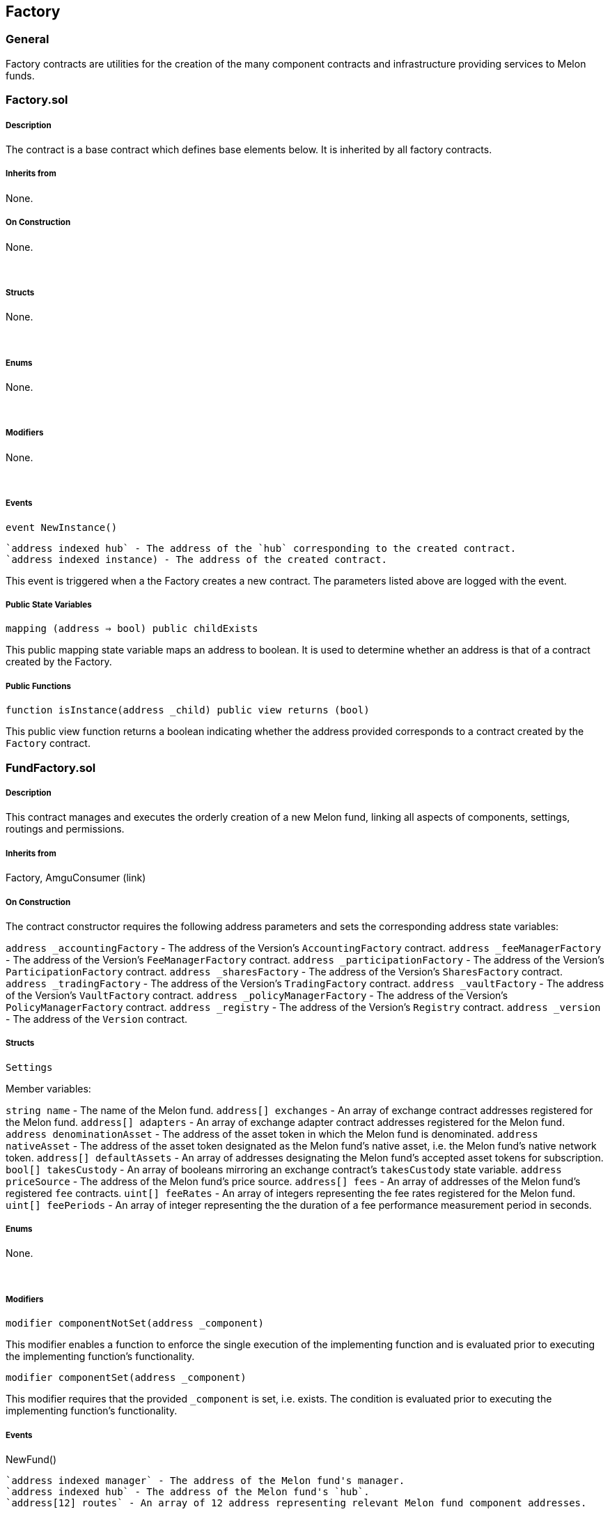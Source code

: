 [[factory]]
Factory
-------

[[general]]
General
~~~~~~~

Factory contracts are utilities for the creation of the many component
contracts and infrastructure providing services to Melon funds.  

[[factory.sol]]
Factory.sol
~~~~~~~~~~~

[[description]]
Description
+++++++++++

The contract is a base contract which defines base elements below. It is
inherited by all factory contracts.  

[[inherits-from]]
Inherits from
+++++++++++++

None.  

[[on-construction]]
On Construction
+++++++++++++++

None.

 

[[structs]]
Structs
+++++++

None.

 

[[enums]]
Enums
+++++

None.

 

[[modifiers]]
Modifiers
+++++++++

None.

 

[[events]]
Events
++++++

`event NewInstance()`

....
`address indexed hub` - The address of the `hub` corresponding to the created contract.
`address indexed instance) - The address of the created contract.
....

This event is triggered when a the Factory creates a new contract. The
parameters listed above are logged with the event.  

[[public-state-variables]]
Public State Variables
++++++++++++++++++++++

`mapping (address => bool) public childExists`

This public mapping state variable maps an address to boolean. It is
used to determine whether an address is that of a contract created by
the Factory.  

[[public-functions]]
Public Functions
++++++++++++++++

`function isInstance(address _child) public view returns (bool)`

This public view function returns a boolean indicating whether the
address provided corresponds to a contract created by the `Factory`
contract.  

[[fundfactory.sol]]
FundFactory.sol
~~~~~~~~~~~~~~~

[[description-1]]
Description
+++++++++++

This contract manages and executes the orderly creation of a new Melon
fund, linking all aspects of components, settings, routings and
permissions.  

[[inherits-from-1]]
Inherits from
+++++++++++++

Factory, AmguConsumer (link)  

[[on-construction-1]]
On Construction
+++++++++++++++

The contract constructor requires the following address parameters and
sets the corresponding address state variables:

`address _accountingFactory` - The address of the Version’s
`AccountingFactory` contract. `address _feeManagerFactory` - The address
of the Version’s `FeeManagerFactory` contract.
`address _participationFactory` - The address of the Version’s
`ParticipationFactory` contract. `address _sharesFactory` - The address
of the Version’s `SharesFactory` contract. `address _tradingFactory` -
The address of the Version’s `TradingFactory` contract.
`address _vaultFactory` - The address of the Version’s `VaultFactory`
contract. `address _policyManagerFactory` - The address of the Version’s
`PolicyManagerFactory` contract. `address _registry` - The address of
the Version’s `Registry` contract. `address _version` - The address of
the `Version` contract.  

[[structs-1]]
Structs
+++++++

`Settings`

Member variables:

`string name` - The name of the Melon fund. `address[] exchanges` - An
array of exchange contract addresses registered for the Melon fund.
`address[] adapters` - An array of exchange adapter contract addresses
registered for the Melon fund. `address denominationAsset` - The address
of the asset token in which the Melon fund is denominated.
`address nativeAsset` - The address of the asset token designated as the
Melon fund’s native asset, i.e. the Melon fund’s native network token.
`address[] defaultAssets` - An array of addresses designating the Melon
fund’s accepted asset tokens for subscription. `bool[] takesCustody` -
An array of booleans mirroring an exchange contract’s `takesCustody`
state variable. `address priceSource` - The address of the Melon fund’s
price source. `address[] fees` - An array of addresses of the Melon
fund’s registered `fee` contracts. `uint[] feeRates` - An array of
integers representing the fee rates registered for the Melon fund.
`uint[] feePeriods` - An array of integer representing the the duration
of a fee performance measurement period in seconds.  

[[enums-1]]
Enums
+++++

None.

 

[[modifiers-1]]
Modifiers
+++++++++

`modifier componentNotSet(address _component)`

This modifier enables a function to enforce the single execution of the
implementing function and is evaluated prior to executing the
implementing function’s functionality.  

`modifier componentSet(address _component)`

This modifier requires that the provided `_component` is set,
i.e. exists. The condition is evaluated prior to executing the
implementing function’s functionality.  

[[events-1]]
Events
++++++

NewFund()

....
`address indexed manager` - The address of the Melon fund's manager.
`address indexed hub` - The address of the Melon fund's `hub`.
`address[12] routes` - An array of 12 address representing relevant Melon fund component addresses.
....

This event is emitted when the FundFactory creates a new fund. The event
logs the parameters listed above.  

[[public-state-variables-1]]
Public State Variables
++++++++++++++++++++++

`VersionInterface public version`

This public state variable represents the Version contract.  

`address public registry`

This public state variable represents the Version’s Registry contract.  

`AccountingFactory public accountingFactory`

This public state variable represents the Version’s AccountingFactory
contract.  

`FeeManagerFactory public feeManagerFactory`

This public state variable represents the Version’s FeeManagerFactory
contract.  

`ParticipationFactory public participationFactory`

This public state variable represents the Version’s ParticipationFactory
contract.  

`PolicyManagerFactory public policyManagerFactory`

This public state variable represents the Version’s PolicyManagerFactory
contract.  

`SharesFactory public sharesFactory`

This public state variable represents the Version’s SharesFactory
contract.  

`TradingFactory public tradingFactory`

This public state variable represents the Version’s TradingFactory
contract.  

`VaultFactory public vaultFactory`

This public state variable represents the Version’s VaultFactory
contract.  

`address[] public funds`

This public state variable address array represents all fund contract
addresses created by the FundFactory.  

`mapping (address => address) public managersToHubs`

This public state variable mapping maps an address to an address,
creating a relationship of manager to `hub`.  

`mapping (address => Hub.Routes) public managersToRoutes`

This public state variable mapping maps an address to a `Routes` struct,
creating a relationship of manager to `Routes`.  

`mapping (address => Settings) public managersToSettings`

This public state variable mapping maps an address to `Settings` struct,
creating a relationship of manager to `Settings`. This mapping is only
used internally.  

[[public-functions-1]]
Public Functions
++++++++++++++++

`function beginSetup(     string _name,     address[] _fees,     uint[] _feeRates,     uint[] _feePeriods,     address[] _exchanges,     address[] _adapters,     address _denominationAsset,     address _nativeAsset,     address[] _defaultAssets,     bool[] _takesCustody ) public componentNotSet(managersToHubs[msg.sender])`

This public function takes the following parameters and initiates the
set up process of a Melon fund. The function implements the
`componentNotSet()` modifier ensuring its one-time execution in the
Melon fund setup process. The function requires that the Version is not
shut down. The function then creates a new `Hub` owned by `msg.sender`
with the `name` provided. The `Hub` is then added to the
`managersToHubs` mapping, mapped to the `msg.sender` (manager). A
`Settings` struct is constructed from the requisite parameter values and
is added to the `managersToSettings` mapping, mapped to the `msg.sender`
(manager). Finally, the function the proceeds to populate the
`managersToRoutes` mapping by mapping the `msg.sender` (manager) address
to the following individual `Routes` elements: `priceSource`,
`registry`, `version`, `engine` and `mlnToken`.  

`function createAccounting()     external     componentSet(managersToHubs[msg.sender])     componentNotSet(managersToRoutes[msg.sender].accounting)     amguPayable(false)     payable`

This external function creates the Accounting spoke of a Melon fund and
adds the resulting contract address to the `managersToRoutes` mapping,
mapped to the `msg.sender` (manager). The function implements the
`componentNotSet()` modifier ensuring its one-time execution in the
Melon fund setup process. The function is `payable` and also implements
the `amguPayable` modifier, requiring amgu payment. Here, the
`deductIncentive` parameter is set to `false`.  

`function createFeeManager()         external         componentSet(managersToHubs[msg.sender])         componentNotSet(managersToRoutes[msg.sender].feeManager)         amguPayable(false)         payable`

This external function creates the FeeManager spoke of a Melon fund and
adds the resulting contract address to the `managersToRoutes` mapping,
mapped to the `msg.sender` (manager). The function implements the
`componentNotSet()` modifier ensuring its one-time execution in the
Melon fund setup process. The function is `payable` and also implements
the `amguPayable` modifier, requiring amgu payment. Here, the
`deductIncentive` parameter is set to `false`.  

`function createParticipation()         external         componentSet(managersToHubs[msg.sender])         componentNotSet(managersToRoutes[msg.sender].participation)         amguPayable(false)         payable`

This external function creates the Participation spoke of a Melon fund
and adds the resulting contract address to the `managersToRoutes`
mapping, mapped to the `msg.sender` (manager). The function implements
the `componentNotSet()` modifier ensuring its one-time execution in the
Melon fund setup process. The function is `payable` and also implements
the `amguPayable` modifier, requiring amgu payment. Here, the
`deductIncentive` parameter is set to `false`.  

`function createPolicyManager()     external     componentSet(managersToHubs[msg.sender])     componentNotSet(managersToRoutes[msg.sender].policyManager)     amguPayable(false)     payable`

This external function creates the PolicyManager spoke of a Melon fund
and adds the resulting contract address to the `managersToRoutes`
mapping, mapped to the `msg.sender` (manager). The function implements
the `componentNotSet()` modifier ensuring its one-time execution in the
Melon fund setup process. The function is `payable` and also implements
the `amguPayable` modifier, requiring amgu payment. Here, the
`deductIncentive` parameter is set to `false`.  

`function createShares()     external     componentSet(managersToHubs[msg.sender])     componentNotSet(managersToRoutes[msg.sender].shares)     amguPayable(false)     payable`

This external function creates the Shares spoke of a Melon fund and adds
the resulting contract address to the `managersToRoutes` mapping, mapped
to the `msg.sender` (manager). The function implements the
`componentNotSet()` modifier ensuring its one-time execution in the
Melon fund setup process. The function is `payable` and also implements
the `amguPayable` modifier, requiring amgu payment. Here, the
`deductIncentive` parameter is set to `false`.  

`function createTrading()     external     componentSet(managersToHubs[msg.sender])     componentNotSet(managersToRoutes[msg.sender].trading)     amguPayable(false)     payable`

This external function creates the Trading spoke of a Melon fund and
adds the resulting contract address to the `managersToRoutes` mapping,
mapped to the `msg.sender` (manager). The function implements the
`componentNotSet()` modifier ensuring its one-time execution in the
Melon fund setup process. The function is `payable` and also implements
the `amguPayable` modifier, requiring amgu payment. Here, the
`deductIncentive` parameter is set to `false`.  

`function createVault()     external     componentSet(managersToHubs[msg.sender])     componentNotSet(managersToRoutes[msg.sender].vault)     amguPayable(false)     payable`

This external function creates the Vault spoke of a Melon fund and adds
the resulting contract address to the `managersToRoutes` mapping, mapped
to the `msg.sender` (manager). The function implements the
`componentNotSet()` modifier ensuring its one-time execution in the
Melon fund setup process. The function is `payable` and also implements
the `amguPayable` modifier, requiring amgu payment. Here, the
`deductIncentive` parameter is set to `false`.  

`function completeSetup()     external     amguPayable(false)     payable`

This external function completes the set up of a Melon fund. The
function ensure the `childExists` mapping does not contain the `hub`
address, then adds the `hub` address. The function then sets all of the
`hub`’s spokes, routing, permissions and then adds the `hub` address to
the `funds` state variable address array. The new Melon fund is then
registered with the Version Registry. The function finally emits the
`NewFund()` event, logging all parameter values as specified above. The
function implements the `componentNotSet()` modifier ensuring its
one-time execution in the Melon fund setup process. The function is
`payable` and also implements the `amguPayable` modifier, requiring amgu
payment. Here, the `deductIncentive` parameter is set to `false`.  

`function getFundById(uint withId) external view returns (address)`

This external view function returns the address of the Melon fund given
the `withId` value provided, which is the index of of the `funds`
address array state variable.  

`function getLastFundId() external view returns (uint)`

This external view function returns the index position of the most
recently added Melon fund to the `funds` array state variable.  

`function engine() public view returns (address)`

This public view function returns the address of the Melon Engine
contract.  

`function mlnToken() public view returns (address)`

This public view function returns the address of the MLN token contract.
 

`function priceSource() public view returns (address)`

This public view function returns the address of the PriceSource
contract.  

`function version() public view returns (address)`

This public view function returns the address of the Version contract.  

`function registry() public view returns (address)`

This public view function returns the address of the Registry contract.
 

[[fundranking.sol]]
FundRanking.sol
~~~~~~~~~~~~~~~

[[description-2]]
Description
+++++++++++

The contract defines a function which returns specified information on
each Melon fund created under a specific Version.  

[[inherits-from-2]]
Inherits from
+++++++++++++

None.

 

[[on-construction-2]]
On Construction
+++++++++++++++

None.

 

[[structs-2]]
Structs
+++++++

None.

 

[[enums-2]]
Enums
+++++

None.

 

[[modifiers-2]]
Modifiers
+++++++++

None.

 

[[events-2]]
Events
++++++

None.

 

[[public-state-variables-2]]
Public State Variables
++++++++++++++++++++++

None.

 

[[public-functions-2]]
Public Functions
++++++++++++++++

`function getFundDetails(   address _factory) external view returns(   address[],   uint[],   uint[],   string[],   address[])`

This public view function gathers and returns the following Melon
platform details for a specific Version, given the FundFactory address
provided:

`address[]` - An exhaustive array of Hub (i.e. Melon fund) addresses.
`uint[]` - An exhaustive array of each Melon fund’s current share price.
`uint[]` - An exhaustive array of each Melon fund’s creation time.
`string[]` - An exhaustive array of each Melon funds’ name. `address[]`
- An exhaustive array of each Melon fund’s denomination asset token
address.
